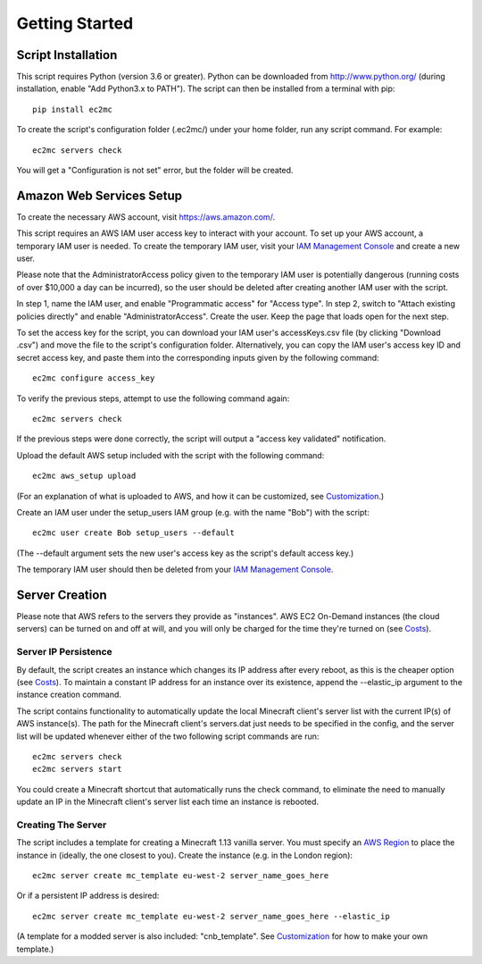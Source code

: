 Getting Started
===============

|PyPI Version| |Python Version|

Script Installation
-------------------

This script requires Python (version 3.6 or greater).
Python can be downloaded from http://www.python.org/ (during installation, enable "Add Python3.x to PATH").
The script can then be installed from a terminal with pip::

    pip install ec2mc

To create the script's configuration folder (.ec2mc/) under your home folder, run any script command.
For example::

    ec2mc servers check

You will get a "Configuration is not set" error, but the folder will be created.

Amazon Web Services Setup
-------------------------

To create the necessary AWS account, visit https://aws.amazon.com/.

This script requires an AWS IAM user access key to interact with your account.
To set up your AWS account, a temporary IAM user is needed.
To create the temporary IAM user, visit your `IAM Management Console`_ and create a new user.

Please note that the AdministratorAccess policy given to the temporary IAM user is potentially dangerous (running costs of over $10,000 a day can be incurred), so the user should be deleted after creating another IAM user with the script.

In step 1, name the IAM user, and enable "Programmatic access" for "Access type".
In step 2, switch to "Attach existing policies directly" and enable "AdministratorAccess".
Create the user.
Keep the page that loads open for the next step.

To set the access key for the script, you can download your IAM user's accessKeys.csv file (by clicking "Download .csv") and move the file to the script's configuration folder.
Alternatively, you can copy the IAM user's access key ID and secret access key, and paste them into the corresponding inputs given by the following command::

    ec2mc configure access_key

To verify the previous steps, attempt to use the following command again::

    ec2mc servers check

If the previous steps were done correctly, the script will output a "access key validated" notification.

Upload the default AWS setup included with the script with the following command::

    ec2mc aws_setup upload

(For an explanation of what is uploaded to AWS, and how it can be customized, see Customization_.)

Create an IAM user under the setup_users IAM group (e.g. with the name "Bob") with the script::

    ec2mc user create Bob setup_users --default

(The --default argument sets the new user's access key as the script's default access key.)

The temporary IAM user should then be deleted from your `IAM Management Console`_.

Server Creation
---------------

Please note that AWS refers to the servers they provide as "instances".
AWS EC2 On-Demand instances (the cloud servers) can be turned on and off at will, and you will only be charged for the time they're turned on (see Costs_).

Server IP Persistence
~~~~~~~~~~~~~~~~~~~~~

By default, the script creates an instance which changes its IP address after every reboot, as this is the cheaper option (see Costs_).
To maintain a constant IP address for an instance over its existence, append the --elastic_ip argument to the instance creation command.

The script contains functionality to automatically update the local Minecraft client's server list with the current IP(s) of AWS instance(s).
The path for the Minecraft client's servers.dat just needs to be specified in the config, and the server list will be updated whenever either of the two following script commands are run::

    ec2mc servers check
    ec2mc servers start

You could create a Minecraft shortcut that automatically runs the check command, to eliminate the need to manually update an IP in the Minecraft client's server list each time an instance is rebooted.

Creating The Server
~~~~~~~~~~~~~~~~~~~

The script includes a template for creating a Minecraft 1.13 vanilla server.
You must specify an `AWS Region`_ to place the instance in (ideally, the one closest to you).
Create the instance (e.g. in the London region)::

    ec2mc server create mc_template eu-west-2 server_name_goes_here

Or if a persistent IP address is desired::

    ec2mc server create mc_template eu-west-2 server_name_goes_here --elastic_ip

(A template for a modded server is also included: "cnb_template". See Customization_ for how to make your own template.)


.. _IAM Management Console: https://console.aws.amazon.com/iam/home#/users

.. _Customization: https://github.com/TakingItCasual/ec2mc/blob/master/docs/customization.rst

.. _Costs: https://github.com/TakingItCasual/ec2mc/blob/master/docs/costs.rst

.. _AWS Region: https://docs.aws.amazon.com/AWSEC2/latest/UserGuide/using-regions-availability-zones.html#concepts-available-regions

.. |PyPI Version| image:: https://raw.githubusercontent.com/TakingItCasual/ec2mc/master/docs/images/pypi-v0.1.3-orange.svg?sanitize=true
   :target: https://pypi.org/project/ec2mc/

.. |Python Version| image:: https://raw.githubusercontent.com/TakingItCasual/ec2mc/master/docs/images/python-3.6-blue.svg?sanitize=true
   :target: https://pypi.org/project/ec2mc/
